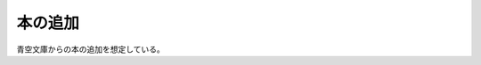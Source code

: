 本の追加
======================================

青空文庫からの本の追加を想定している。

.. uml::

  actor :管理者: as Admin
  
  (htmlファイルから追加) as (html)
  (txtファイルから追加) as (txt)
  (urlから追加) as (url)

  Admin --> (html)
  Admin --> (txt)
  Admin --> (url)
